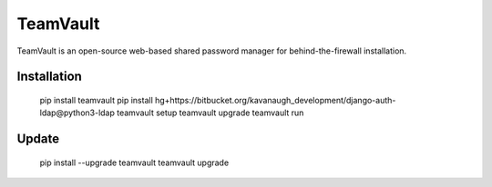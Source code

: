 TeamVault
=========

TeamVault is an open-source web-based shared password manager for behind-the-firewall installation.

Installation
------------

	pip install teamvault
	pip install hg+https://bitbucket.org/kavanaugh_development/django-auth-ldap@python3-ldap
	teamvault setup
	teamvault upgrade
	teamvault run

Update
------

	pip install --upgrade teamvault
	teamvault upgrade
